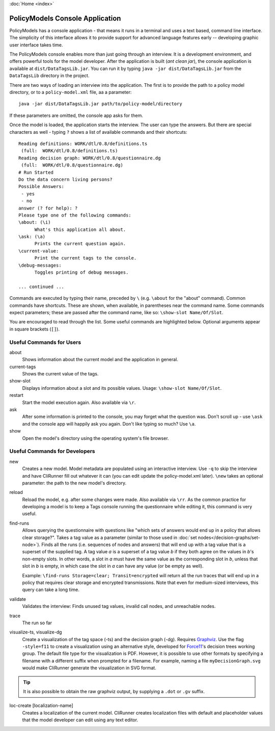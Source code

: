 :doc:`Home <index>`


PolicyModels Console Application
================================

PolicyModels has a console application - that means it runs in a terminal and uses a text based, command line interface. The simplicity of this interface allows it to provide support for advanced language features early -- developing graphic user interface takes time.

The PolicyModels console enables more than just going through an interview. It is a development environment, and offers powerful tools for the model developer. After the application is built (`ant clean jar`), the console application is available at ``dist/DataTagsLib.jar``. You can run it by typing ``java -jar dist/DataTagsLib.jar`` from the ``DataTagsLib`` directory in the project.

.. image:: /img/CliRunner.png
   :align: center

There are two ways of loading an interview into the application. The first is to provide the path to a policy model directory, or to a ``policy-model.xml`` file, aa a parameter::

  java -jar dist/DataTagsLib.jar path/to/policy-model/directory

If these parameters are omitted, the console app asks for them.

Once the model is loaded, the application starts the interview. The user can type the answers. But there are special characters as well - typing ``?`` shows a list of available commands and their shortcuts::

  Reading definitions: WORK/dtl/0.8/definitions.ts
   (full:  WORK/dtl/0.8/definitions.ts)
  Reading decision graph: WORK/dtl/0.8/questionnaire.dg
   (full:  WORK/dtl/0.8/questionnaire.dg)
  # Run Started
  Do the data concern living persons?
  Possible Answers:
   - yes
   - no
  answer (? for help): ?
  Please type one of the following commands:
  \about: (\i)
  	What's this application all about.
  \ask: (\a)
  	Prints the current question again.
  \current-value:
  	Print the current tags to the console.
  \debug-messages:
  	Toggles printing of debug messages.

  ... continued ...

Commands are executed by typing their name, preceded by ``\`` (e.g. ``\about`` for the "about" command). Common commands have shortcuts. These are shown, when available, in parentheses near the command name. Some commands expect parameters; these are passed after the command name, like so: ``\show-slot Name/Of/Slot``.

You are encouraged to read through the list. Some useful commands are highlighted below. Optional arguments appear in square brackets (``[]``).

Useful Commands for Users
--------------------------

about
  Shows information about the current model and the application in general.

current-tags
  Shows the current value of the tags.

show-slot
  Displays information about a slot and its possible values. Usage: ``\show-slot Name/Of/Slot``.

restart
  Start the model execution again. Also available via ``\r``.

ask
  After some information is printed to the console, you may forget what the question was. Don't scroll up - use ``\ask`` and the console app will happily ask you again. Don't like typing so much? Use ``\a``.

show
  Open the model's directory using the operating system's file browser.

Useful Commands for Developers
-------------------------------

new
  Creates a new model. Model metadata are populated using an interactive interview. Use ``-q`` to skip
  the interview and have CliRunner fill out whatever it can (you can edit update the policy-model.xml
  later). ``\new`` takes an optional parameter: the path to the new model's directory.

reload
  Reload the model, e.g. after some changes were made. Also available via ``\rr``. As the common practice for
  developing a model is to keep a Tags console running the questionnaire while editing it, this command is very useful.

find-runs
  Allows querying the questionnaire with questions like "which sets of answers would end up in a policy that allows clear storage?". Takes a tag value as a parameter (similar to those used in :doc:`set nodes</decision-graphs/set-node>`). Finds all the runs (i.e. sequences of nodes and answers) that will end up with a tag value that is a superset of the supplied tag. A tag value `a` is a superset of a tag value `b` if they both agree on the values in `b`'s non-empty slots. In other words, a slot in `a` must have the same value as the corresponding slot in `b`, unless that slot in `b` is empty, in which case the slot in `a` can have any value (or be empty as well).

  Example: ``\find-runs Storage=clear; Transit=encrypted`` will return all the run traces that will end up in a policy that requires clear storage and encrypted transmissions. Note that even for medium-sized interviews, this query can take a long time.

validate
  Validates the interview: Finds unused tag values, invalid call nodes, and unreachable nodes.

trace
  The run so far

visualize-ts, visualize-dg
  Create a visualization of the tag space (-ts) and the decision graph (-dg). Requires `Graphviz`_. Use the flag ``-style=f11`` 
  to create a visualization using an alternative style, developed for `Force11`_'s decision trees working group. The default file type 
  for the visualization is PDF. However, it is possible to use other formats by specifying a filename with a different suffix when prompted 
  for a filename. For example, naming a file ``myDecisionGraph.svg`` would make CliRunner generate the visualization in SVG format.
  
.. tip:: It is also possible to obtain the raw graphviz output, by supplying a ``.dot`` or ``.gv`` suffix.

loc-create [localization-name]
  Creates a localization of the current model. CliRunner creates localization files with default and placeholder values that the model developer can edit using any text editor.

.. _Graphviz: http://www.graphviz.org
.. _Force11: https://www.force11.org

